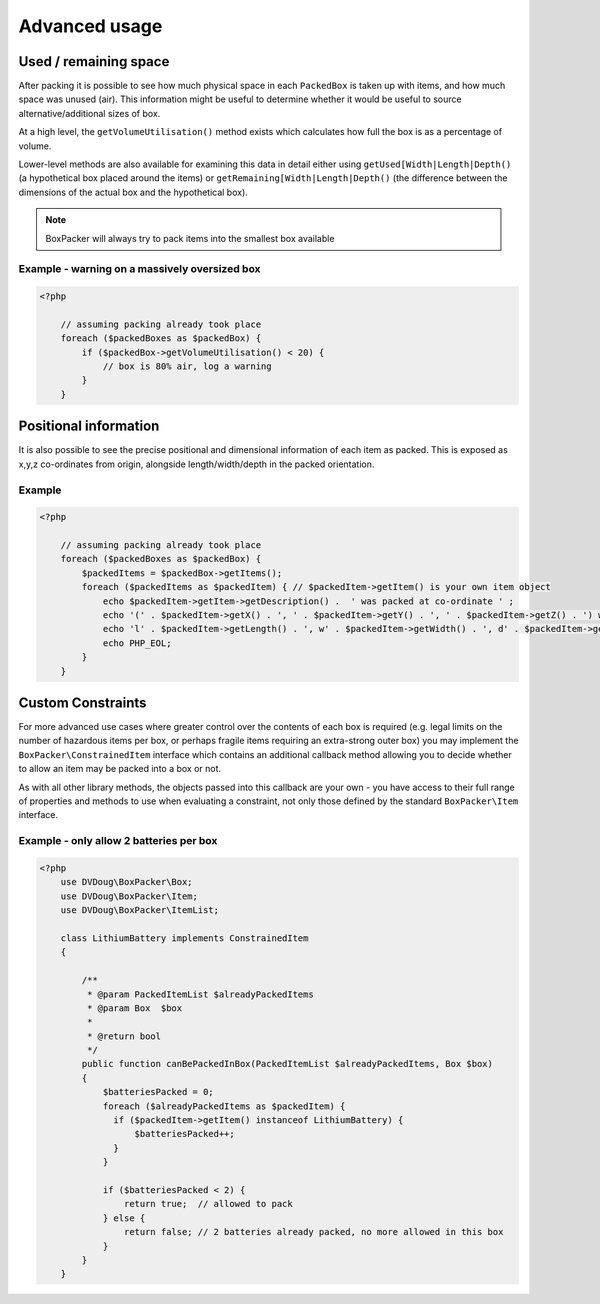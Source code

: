 Advanced usage
==============

Used / remaining space
----------------------

After packing it is possible to see how much physical space in each ``PackedBox`` is taken up with items,
and how much space was unused (air). This information might be useful to determine whether it would be useful to source
alternative/additional sizes of box.

At a high level, the ``getVolumeUtilisation()`` method exists which calculates how full the box is as a percentage of volume.

Lower-level methods are also available for examining this data in detail either using ``getUsed[Width|Length|Depth()``
(a hypothetical box placed around the items) or ``getRemaining[Width|Length|Depth()`` (the difference between the dimensions of
the actual box and the hypothetical box).

.. note::

    BoxPacker will always try to pack items into the smallest box available

Example - warning on a massively oversized box
^^^^^^^^^^^^^^^^^^^^^^^^^^^^^^^^^^^^^^^^^^^^^^

.. code-block:: php

    <?php

        // assuming packing already took place
        foreach ($packedBoxes as $packedBox) {
            if ($packedBox->getVolumeUtilisation() < 20) {
                // box is 80% air, log a warning
            }
        }

Positional information
----------------------
It is also possible to see the precise positional and dimensional information of each item as packed. This is exposed as x,y,z
co-ordinates from origin, alongside length/width/depth in the packed orientation.

Example
^^^^^^^

.. code-block:: php

    <?php

        // assuming packing already took place
        foreach ($packedBoxes as $packedBox) {
            $packedItems = $packedBox->getItems();
            foreach ($packedItems as $packedItem) { // $packedItem->getItem() is your own item object
                echo $packedItem->getItem->getDescription() .  ' was packed at co-ordinate ' ;
                echo '(' . $packedItem->getX() . ', ' . $packedItem->getY() . ', ' . $packedItem->getZ() . ') with ';
                echo 'l' . $packedItem->getLength() . ', w' . $packedItem->getWidth() . ', d' . $packedItem->getDepth();
                echo PHP_EOL;
            }
        }

Custom Constraints
------------------

For more advanced use cases where greater control over the contents of each box is required (e.g. legal limits on the number of
hazardous items per box, or perhaps fragile items requiring an extra-strong outer box) you may implement the ``BoxPacker\ConstrainedItem``
interface which contains an additional callback method allowing you to decide whether to allow an item may be packed into a box
or not.

As with all other library methods, the objects passed into this callback are your own - you have access to their full range of
properties and methods to use when evaluating a constraint, not only those defined by the standard ``BoxPacker\Item`` interface.

Example - only allow 2 batteries per box
^^^^^^^^^^^^^^^^^^^^^^^^^^^^^^^^^^^^^^^^

.. code-block:: php

    <?php
        use DVDoug\BoxPacker\Box;
        use DVDoug\BoxPacker\Item;
        use DVDoug\BoxPacker\ItemList;

        class LithiumBattery implements ConstrainedItem
        {

            /**
             * @param PackedItemList $alreadyPackedItems
             * @param Box  $box
             *
             * @return bool
             */
            public function canBePackedInBox(PackedItemList $alreadyPackedItems, Box $box)
            {
                $batteriesPacked = 0;
                foreach ($alreadyPackedItems as $packedItem) {
                  if ($packedItem->getItem() instanceof LithiumBattery) {
                      $batteriesPacked++;
                  }
                }

                if ($batteriesPacked < 2) {
                    return true;  // allowed to pack
                } else {
                    return false; // 2 batteries already packed, no more allowed in this box
                }
            }
        }

